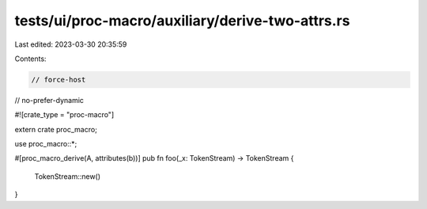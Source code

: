 tests/ui/proc-macro/auxiliary/derive-two-attrs.rs
=================================================

Last edited: 2023-03-30 20:35:59

Contents:

.. code-block:: rs

    // force-host
// no-prefer-dynamic

#![crate_type = "proc-macro"]

extern crate proc_macro;

use proc_macro::*;

#[proc_macro_derive(A, attributes(b))]
pub fn foo(_x: TokenStream) -> TokenStream {
    TokenStream::new()
}


